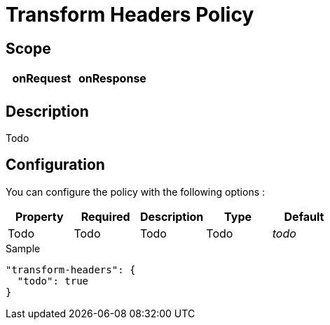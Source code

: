 = Transform Headers Policy

ifdef::env-github[]
image:https://ci.gravitee.io/buildStatus/icon?job=gravitee-io/gravitee-policy-transformheaders/master["Build status", link="https://ci.gravitee.io/job/gravitee-io/job/gravitee-policy-transformheaders/"]
image:https://badges.gitter.im/Join Chat.svg["Gitter", link="https://gitter.im/gravitee-io/gravitee-io?utm_source=badge&utm_medium=badge&utm_campaign=pr-badge&utm_content=badge"]
endif::[]

== Scope

|===
|onRequest |onResponse

|
|

|===

== Description

Todo

== Configuration

You can configure the policy with the following options :

|===
|Property |Required |Description |Type |Default

|Todo
|Todo
|Todo
|Todo
|_todo_

|===


[source, json]
.Sample
----
"transform-headers": {
  "todo": true
}
----